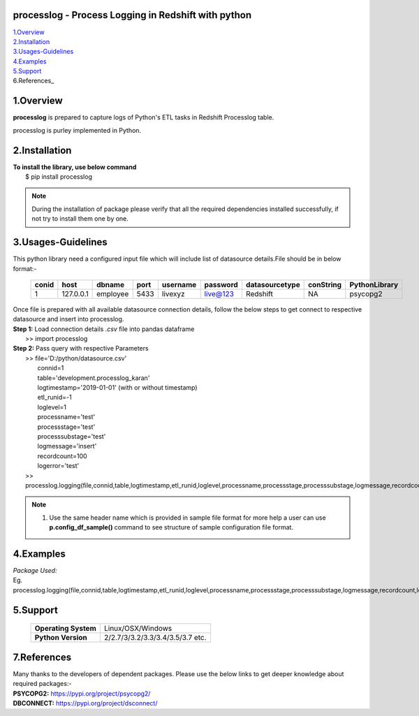 processlog - Process Logging in Redshift with python
===================================================

| 1.Overview_
| 2.Installation_
| 3.Usages-Guidelines_
| 4.Examples_
| 5.Support_
| 6.References_ 

1.Overview
==========
**processlog** is prepared to capture logs of Python's ETL tasks in Redshift Processlog table.

processlog is purley implemented in Python.

2.Installation
==============
| **To install the library, use below command**
|    $ pip install processlog

.. note::

    During the installation of package please verify that all the required dependencies installed successfully, if not try to install them one by one.

3.Usages-Guidelines
===================
| This python library need a configured input file which will include list of datasource details.File should be in below format:-

 +---------+-------------+------------+--------+------------+------------+------------------+-------------+-----------------+
 |**conid**|**host**     |**dbname**  |**port**|**username**|**password**|**datasourcetype**|**conString**|**PythonLibrary**|
 +---------+-------------+------------+--------+------------+------------+------------------+-------------+-----------------+
 |1        |127.0.0.1    |employee    |5433    |livexyz     |live@123    |Redshift          |NA           |psycopg2         |
 +---------+-------------+------------+--------+------------+------------+------------------+-------------+-----------------+

| Once file is prepared with all available datasource connection details, follow the below steps to get connect to respective datasource and insert into processlog.

| **Step 1:** Load  connection details *.csv* file into pandas dataframe             
|             >> import processlog

| **Step 2:** Pass query with respective Parameters
|             >> file='D:/python/datasource.csv'
|                connid=1
|                table='development.processlog_karan'
|                logtimestamp='2019-01-01' (with or without timestamp)
|                etl_runid=-1
|                loglevel=1
|                processname='test'
|                processstage='test'
|                processsubstage='test'
|                logmessage='insert'
|                recordcount=100
|                logerror='test'
|             >> processlog.logging(file,connid,table,logtimestamp,etl_runid,loglevel,processname,processstage,processsubstage,logmessage,recordcount,logerror)

.. note::

    01. Use the same header name which is provided in sample file format for more help a user can use **p.config_df_sample()** command to see structure of sample configuration file format.
    

4.Examples
==========
| *Package Used:*
| Eg. processlog.logging(file,connid,table,logtimestamp,etl_runid,loglevel,processname,processstage,processsubstage,logmessage,recordcount,logerror)




5.Support
==========
 +--------------------+------------------------------------+
 |**Operating System**|Linux/OSX/Windows                   |
 +--------------------+------------------------------------+
 |**Python Version**  |2/2.7/3/3.2/3.3/3.4/3.5/3.7 etc.    |
 +--------------------+------------------------------------+ 


7.References
============
| Many thanks to the developers of dependent packages. Please use the below links to get deeper knowledge about required packages:-

| **PSYCOPG2:** https://pypi.org/project/psycopg2/
| **DBCONNECT:** https://pypi.org/project/dsconnect/
